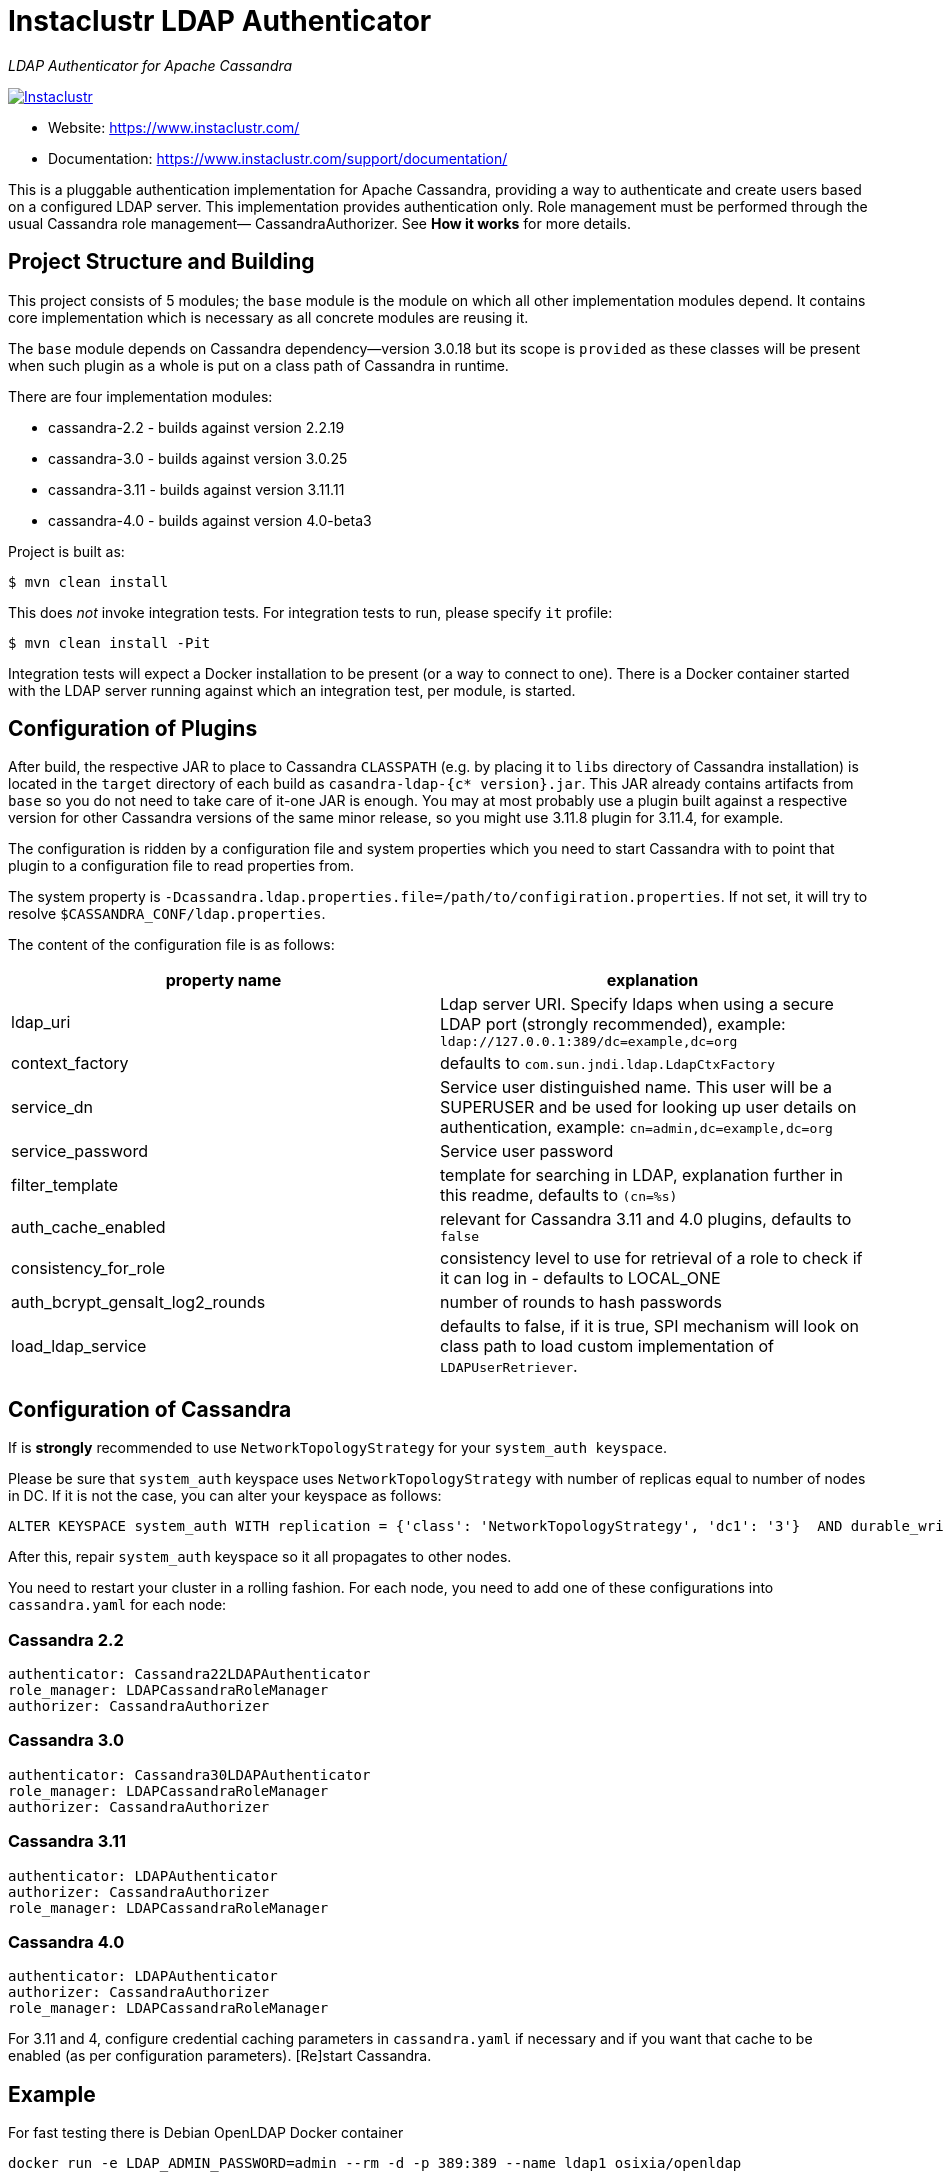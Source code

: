 # Instaclustr LDAP Authenticator

_LDAP Authenticator for Apache Cassandra_

image:https://circleci.com/gh/instaclustr/cassandra-ldap.svg?style=svg["Instaclustr",link="https://circleci.com/gh/instaclustr/cassandra-ldap"]

- Website: https://www.instaclustr.com/
- Documentation: https://www.instaclustr.com/support/documentation/

This is a pluggable authentication implementation for Apache Cassandra, providing a way to authenticate
and create users based on a configured LDAP server. This implementation provides authentication only.
Role management must be performed through the usual Cassandra role management— CassandraAuthorizer.
See **How it works** for more details.

## Project Structure and Building

This project consists of 5 modules; the `base` module is the module on which all other implementation modules
depend. It contains core implementation which is necessary as all concrete modules are reusing it.

The `base` module depends on Cassandra dependency—version 3.0.18 but its scope is `provided` as
these classes will be present when such plugin as a whole is put on a class path of Cassandra in runtime.

There are four implementation modules:

* cassandra-2.2 - builds against version 2.2.19
* cassandra-3.0 - builds against version 3.0.25
* cassandra-3.11 - builds against version 3.11.11
* cassandra-4.0 - builds against version 4.0-beta3

Project is built as:

```
$ mvn clean install
```

This does _not_ invoke integration tests. For integration tests to run, please specify `it` profile:

```
$ mvn clean install -Pit
```

Integration tests will expect a Docker installation to be present (or a way to connect to one). There
is a Docker container started with the LDAP server running against which an integration test, per module,
is started.

## Configuration of Plugins

After build, the respective JAR to place to Cassandra `CLASSPATH` (e.g. by placing it to `libs` directory
of Cassandra installation) is located in the `target` directory of each build as `casandra-ldap-{c* version}.jar`.
This JAR already contains artifacts from `base` so you do not need to take care of it-one JAR is enough.
You may at most probably use a plugin built against a respective version for other Cassandra
versions of the same minor release, so you might use 3.11.8 plugin for 3.11.4, for example.

The configuration is ridden by a configuration file and system properties which you need to start Cassandra with
to point that plugin to a configuration file to read properties from.

The system property is `-Dcassandra.ldap.properties.file=/path/to/configiration.properties`. If
not set, it will try to resolve `$CASSANDRA_CONF/ldap.properties`.

The content of the configuration file is as follows:


|===
|property name |explanation

|ldap_uri
|Ldap server URI. Specify ldaps when using a secure LDAP port (strongly recommended), example: `ldap://127.0.0.1:389/dc=example,dc=org`

|context_factory
|defaults to `com.sun.jndi.ldap.LdapCtxFactory`

|service_dn
|Service user distinguished name. This user will be a SUPERUSER and be used for looking up user details on authentication, example: `cn=admin,dc=example,dc=org`

|service_password
|Service user password

|filter_template
|template for searching in LDAP, explanation further in this readme, defaults to `(cn=%s)`

|auth_cache_enabled
|relevant for Cassandra 3.11 and 4.0 plugins, defaults to `false`

|consistency_for_role
|consistency level to use for retrieval of a role to check if it can log in - defaults to LOCAL_ONE

|auth_bcrypt_gensalt_log2_rounds
|number of rounds to hash passwords

|load_ldap_service
|defaults to false, if it is true, SPI mechanism will look on class path to load custom implementation of `LDAPUserRetriever`.
|===


## Configuration of Cassandra

If is *strongly* recommended to use `NetworkTopologyStrategy` for your `system_auth keyspace`.

Please be sure that `system_auth` keyspace uses `NetworkTopologyStrategy` with number of replicas equal to number of nodes in DC. If it is not
the case, you can alter your keyspace as follows:

    ALTER KEYSPACE system_auth WITH replication = {'class': 'NetworkTopologyStrategy', 'dc1': '3'}  AND durable_writes = true;

After this, repair `system_auth` keyspace so it all propagates to other nodes.

You need to restart your cluster in a rolling fashion. For each node, you need to add one of these configurations
into `cassandra.yaml` for each node:

### Cassandra 2.2

```
authenticator: Cassandra22LDAPAuthenticator
role_manager: LDAPCassandraRoleManager
authorizer: CassandraAuthorizer
```

### Cassandra 3.0

```
authenticator: Cassandra30LDAPAuthenticator
role_manager: LDAPCassandraRoleManager
authorizer: CassandraAuthorizer
```

### Cassandra 3.11

```
authenticator: LDAPAuthenticator
authorizer: CassandraAuthorizer
role_manager: LDAPCassandraRoleManager
```

### Cassandra 4.0

```
authenticator: LDAPAuthenticator
authorizer: CassandraAuthorizer
role_manager: LDAPCassandraRoleManager
```

For 3.11 and 4, configure credential caching parameters in `cassandra.yaml` if necessary and if you want
that cache to be enabled (as per configuration parameters). [Re]start Cassandra.

## Example

For fast testing there is Debian OpenLDAP Docker container

    docker run -e LDAP_ADMIN_PASSWORD=admin --rm -d -p 389:389 --name ldap1 osixia/openldap

The `ldap.configuration` file in the `conf` directory does not need to be changed, and with the above `docker run` it will work out of the box. You just
have to put it in `$CASSANDRA_CONF` or set respective configuration property as described above.

## Explanation of filter_template property

`filter_template` property is by default `(cn=%s)` where `%s` will be replaced by name you want to log in with.
For example if you do `cqlsh -u myuserinldap`, a search filter for LDAP will be `(cn=myuserinldap)`. You
may have a different search filter based on your need, a lot of people use e.g. SAM or something similar.
If you try to log in with `cqlsh -u cn=myuserinldap`, there will be no replacement done and this will be
used as a search filter instead.

## How it Works

LDAPAuthenticator currently supports plain text authorization requests only in the form of a username and password.
This request is made to the LDAP server over plain text, so you should be using client encryption on the Cassandra
side and secure ldap (ldaps) on the LDAP side.

Credentials are sent from your client to the Cassandra server and then tested against the LDAP server for
authentication using a specified service account. This service account should be configured in the `ldap.properties`
file using the `service_dn` and `service_password` properties. If `service_dn` is set, such a role will be created in database,
when not already present, upon node's start.

`service_dn` account, which will be automatically created, will be super user in Cassandra.

All "normal" roles are not affected—they behave exactly as you are used to.

If the LDAP server connection is lost or there is another communication error while talking to LDAP server,
the operator still has a possibility of logging in via `cassandra` user as usual, and until the LDAP server is not back again;
Users meant to be authenticated against the LDAP server will not be able to log in but all "normal" users will be able to
login and the disruption of LDAP communication will not affect their ability to do so as they live in Cassandra natively.

In case a user specifies just `test` as login name (or any other name, for that matter), it will try to
authenticate against database first and if not successful against LDAP using filter `filter_template` which defaults to `(cn=%s)`

It is possible to delete administration role (e.g. role `cassandra`) but if one does that, all administration operations are only able to
be done via LDAP account. In case LDAP is down, the operator would not have any control over DB as `cassandra` is not present anymore.
In such case, it is recommended to create another admin-like user with a strong password _before_ the `cassandra` role is deleted. A plugin is internally creating new roles
when somebody from LDAP logs in and it is not in DB yet. For this functionality, there needs to be some admin-like user which writes them `system_auth.roles` table.
If you delete `cassandra` user, there is suddenly not such user. You have to restart node and specify this property:

    -Dcassandra.ldap.admin.user=dba

Where `dba` is _new_ superuser which is able to write to `system_auth.roles` and acts as Cassandra admin.

Upon login via LDAP user, this plugin will create a dummy role just to be able to play as a normal Cassandra role
with all its permissions and so on. Passwords for LDAP users are not stored in Cassandra, obviously.

Credentials are cached for implementations for Cassandra 3.11 and 4.0 so that way we are not hitting LDAP server
all the time when there is a lot of login attempts with same login name. An administrator can increase
relevant validity settings in `cassandra.yaml` to increase these periods even more.

## SPI for LDAP server implementations (advanced)

In order to talk to a LDAP server, there is `DefaultLDAPServer` class in `base` module which all modules are using.
However, it might not be enough - there is a lot of LDAP servers out there and their internals and configuration
might render the default implementation incompatible. If you have special requirements, you might provide your
own implementation by implementing `LDAPUserRetriever`. You have to have `load_ldap_service` set to `true` as well.

To tell LDAP plugin to use your implementation, you need to create a file in `src/main/resources/META-INF/services`
called `LDAPUserRetriever` and the content of that file needs to
be just one line - the fully qualified class name (with package) of your custom implementation.

After you build such plugin, the SPI mechanism upon plugin's initialisation during Cassandra node startup
will pick up your custom LDAP server connection / authentication logic.

## Further Information
- See blog by Stefan Miklosovic about https://www.instaclustr.com/the-instaclustr-ldap-plugin-for-cassandra/[Apache Cassandra LDAP Authentication]
- Please see https://www.instaclustr.com/support/documentation/announcements/instaclustr-open-source-project-status/[Instaclustr support status] of this project